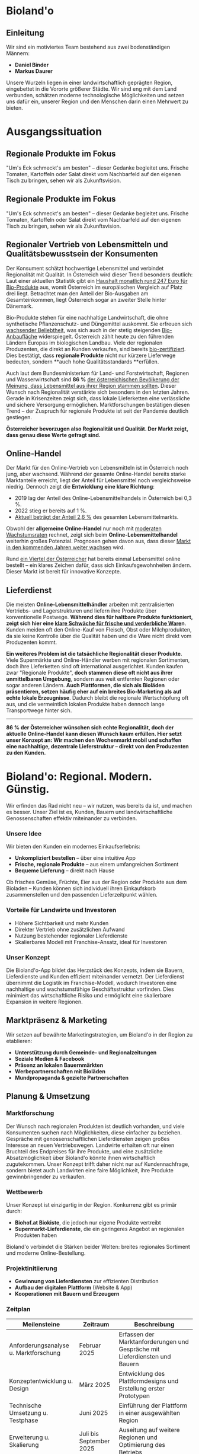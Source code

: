 * Bioland'o
** Einleitung
Wir sind ein motiviertes Team bestehend aus zwei bodenständigen Männern:

- *Daniel Binder*
- *Markus Daurer*

Unsere Wurzeln liegen in einer landwirtschaftlich geprägten Region,
eingebettet in die Vororte größerer Städte. Wir sind eng mit dem Land
verbunden, schätzen moderne technologische Möglichkeiten und setzen uns
dafür ein, unserer Region und den Menschen darin einen Mehrwert zu
bieten.

* Ausgangssituation

** Regionale Produkte im Fokus

"Um's Eck schmeckt's am besten" -- dieser Gedanke begleitet uns. Frische
Tomaten, Kartoffeln oder Salat direkt vom Nachbarfeld auf den eigenen
Tisch zu bringen, sehen wir als Zukunftsvision.

** Regionale Produkte im Fokus

"Um's Eck schmeckt's am besten" – dieser Gedanke begleitet uns. Frische Tomaten, Kartoffeln oder Salat direkt vom Nachbarfeld auf den eigenen Tisch zu bringen, sehen wir als Zukunftsvision.

** Regionaler Vertrieb von Lebensmitteln und Qualitätsbewusstsein der Konsumenten

Der Konsument schätzt hochwertige Lebensmittel und verbindet Regionalität mit Qualität. In Österreich wird dieser Trend besonders deutlich: Laut einer aktuellen Statistik gibt ein [[https://de.statista.com/statistik/daten/studie/4103/umfrage/pro-kopf-umsatz-mit-bio-lebensmitteln-weltweit-seit-2007/][Haushalt monatlich rund 247 Euro für Bio-Produkte]] aus, womit Österreich im europäischen Vergleich auf Platz drei liegt. Betrachtet man den Anteil der Bio-Ausgaben am Gesamteinkommen, liegt Österreich sogar an zweiter Stelle hinter Dänemark.

Bio-Produkte stehen für eine nachhaltige Landwirtschaft, die ohne synthetische Pflanzenschutz- und Düngemittel auskommt. Sie erfreuen sich [[https://de.statista.com/themen/3391/bio-lebensmittel-in-oesterreich/#topicOverview][wachsender Beliebtheit]], was sich auch in der stetig steigenden [[https://www.bio-austria.at/bio-bauern/statistik/][Bio-Anbaufläche]] widerspiegelt. Österreich zählt heute zu den führenden Ländern Europas im biologischen Landbau. Viele der regionalen Produzenten, die direkt an Kunden verkaufen, sind bereits [[https://www.bio-austria.at/bio-bauern/statistik/][bio-zertifiziert]]. Dies bestätigt, dass **regionale Produkte** nicht nur kürzere Lieferwege bedeuten, sondern **auch hohe Qualitätsstandards **erfüllen.

Auch laut dem Bundesministerium für Land- und Forstwirtschaft, Regionen und Wasserwirtschaft sind **86 %** [[https://info.bml.gv.at/themen/lebensmittel/regionale-lebensmittel-initiativen.html][der österreichischen Bevölkerung der Meinung, dass Lebensmittel aus ihrer Region stammen sollten]]. Dieser Wunsch nach Regionalität verstärkte sich besonders in den letzten Jahren. Gerade in Krisenzeiten zeigt sich, dass lokale Lieferketten eine verlässliche und sichere Versorgung ermöglichen. Marktforschungen bestätigen diesen Trend – der Zuspruch für regionale Produkte ist seit der Pandemie deutlich gestiegen.

**Österreicher bevorzugen also Regionalität und Qualität. Der Markt zeigt, dass genau diese Werte gefragt sind.**

** Online-Handel

Der Markt für den Online-Vertrieb von Lebensmitteln ist in Österreich noch jung, aber wachsend. Während der gesamte Online-Handel bereits starke Marktanteile erreicht, liegt der Anteil für Lebensmittel noch vergleichsweise niedrig. Dennoch zeigt die **Entwicklung eine klare Richtung**:

- 2019 lag der Anteil des Online-Lebensmittelhandels in Österreich bei 0,3 %.
- 2022 stieg er bereits auf 1 %.
- [[https://de.statista.com/themen/5889/online-lebensmittelhandel-in-oesterreich/][Aktuell beträgt der Anteil 2,6 %]] des gesamten Lebensmittelmarkts.

Obwohl der **allgemeine Online-Handel** nur noch mit [[https://www.wko.at/oe/handel/eu-online-shopping-report-2022.pdf][moderaten Wachstumsraten]] rechnet, zeigt sich beim **Online-Lebensmittelhandel** weiterhin großes Potenzial. Prognosen gehen davon aus, dass dieser [[https://www.mordorintelligence.com/de/industry-reports/europe-online-grocery-delivery-market?utm_source=chatgpt.com][Markt in den kommenden Jahren weiter wachsen]] wird.

Rund [[https://www.landschafftleben.at/hintergruende/konsum/einkauf][ein Viertel der Österreicher]] hat bereits einmal Lebensmittel online bestellt – ein klares Zeichen dafür, dass sich Einkaufsgewohnheiten ändern. Dieser Markt ist bereit für innovative Konzepte.

** Lieferdienst

Die meisten **Online-Lebensmittelhändler** arbeiten mit zentralisierten Vertriebs- und Lagerstrukturen und liefern ihre Produkte über konventionelle Postwege. **Während dies für haltbare Produkte funktioniert, zeigt sich hier eine [[https://www.versacommerce.de/blog/alles-frisch-bei-online-food-der-fisch-stinkt-vom-kopf-her][klare Schwäche für frische und verderbliche Ware]]n**. Kunden meiden oft den Online-Kauf von Fleisch, Obst oder Milchprodukten, da sie keine Kontrolle über die Qualität haben und die Ware nicht direkt vom Produzenten kommt.

**Ein weiteres Problem ist die tatsächliche Regionalität dieser Produkte**. Viele Supermärkte und Online-Händler werben mit regionalen Sortimenten, doch ihre Lieferketten sind oft international ausgerichtet. Kunden kaufen zwar "Regionale Produkte", **doch stammen diese oft nicht aus ihrer unmittelbaren Umgebung**, sondern aus weit entfernten Regionen oder sogar anderen Ländern. **Auch Plattformen, die sich als Bioläden präsentieren, setzen häufig eher auf ein breites Bio-Marketing als auf echte lokale Erzeugnisse**. Dadurch bleibt die regionale Wertschöpfung oft aus, und die vermeintlich lokalen Produkte haben dennoch lange Transportwege hinter sich.

-----

**86 % der Österreicher wünschen sich echte Regionalität, doch der aktuelle Online-Handel kann diesen Wunsch kaum erfüllen. Hier setzt unser Konzept an: Wir machen den Wochenmarkt mobil und schaffen eine nachhaltige, dezentrale Lieferstruktur – direkt von den Produzenten zu den Kunden.**

* Bioland'o: Regional. Modern. Günstig.

Wir erfinden das Rad nicht neu -- wir nutzen, was bereits da ist, und
machen es besser. Unser Ziel ist es, Kunden, Bauern und
landwirtschaftliche Genossenschaften effektiv miteinander zu verbinden.

*** Unsere Idee
Wir bieten den Kunden ein modernes Einkaufserlebnis:

- *Unkompliziert bestellen* -- über eine intuitive App
- *Frische, regionale Produkte* -- aus einem umfangreichen Sortiment
- *Bequeme Lieferung* -- direkt nach Hause

Ob frisches Gemüse, Früchte, Eier aus der Region oder Produkte aus dem
Bioladen -- Kunden können sich individuell ihren Einkaufskorb
zusammenstellen und den passenden Lieferzeitpunkt wählen.

*** Vorteile für Landwirte und Investoren
- Höhere Sichtbarkeit und mehr Kunden
- Direkter Vertrieb ohne zusätzlichen Aufwand
- Nutzung bestehender regionaler Lieferdienste
- Skalierbares Modell mit Franchise-Ansatz, ideal für Investoren

*** Unser Konzept
Die Bioland'o-App bildet das Herzstück des Konzepts, indem sie Bauern,
Lieferdienste und Kunden effizient miteinander vernetzt. Der
Lieferdienst übernimmt die Logistik im Franchise-Modell, wodurch
Investoren eine nachhaltige und wachstumsfähige Geschäftsstruktur
vorfinden. Dies minimiert das wirtschaftliche Risiko und ermöglicht eine
skalierbare Expansion in weitere Regionen.

** Marktpräsenz & Marketing
Wir setzen auf bewährte Marketingstrategien, um Bioland'o in der Region
zu etablieren:

- *Unterstützung durch Gemeinde- und Regionalzeitungen*
- *Soziale Medien & Facebook*
- *Präsenz an lokalen Bauernmärkten*
- *Werbepartnerschaften mit Bioläden*
- *Mundpropaganda & gezielte Partnerschaften*

** Planung & Umsetzung
*** Marktforschung
Der Wunsch nach regionalen Produkten ist deutlich vorhanden, und viele
Konsumenten suchen nach Möglichkeiten, diese einfacher zu beziehen.
Gespräche mit genossenschaftlichen Lieferdiensten zeigen großes
Interesse an neuen Vertriebswegen. Landwirte erhalten oft nur einen
Bruchteil des Endpreises für ihre Produkte, und eine zusätzliche
Absatzmöglichkeit über Bioland'o könnte ihnen wirtschaftlich
zugutekommen. Unser Konzept trifft daher nicht nur auf Kundennachfrage,
sondern bietet auch Landwirten eine faire Möglichkeit, ihre Produkte
gewinnbringender zu verkaufen.

*** Wettbewerb
Unser Konzept ist einzigartig in der Region. Konkurrenz gibt es primär
durch:

- *Biohof.at Biokiste*, die jedoch nur eigene Produkte vertreibt
- *Supermarkt-Lieferdienste*, die ein geringeres Angebot an regionalen
  Produkten haben

Bioland'o verbindet die Stärken beider Welten: breites regionales
Sortiment und moderne Online-Bestellung.

*** Projektinitiierung
- *Gewinnung von Lieferdiensten* zur effizienten Distribution
- *Aufbau der digitalen Plattform* (Website & App)
- *Kooperationen mit Bauern und Erzeugern*

*** Zeitplan

| *Meilensteine*                        | *Zeitraum*              | *Beschreibung*                                                              |
|---------------------------------------+-------------------------+-----------------------------------------------------------------------------|
| Anforderungsanalyse u. Marktforschung | Februar 2025            | Erfassen der Marktanforderungen und Gespräche mit Lieferdiensten und Bauern |
| Konzeptentwicklung u. Design          | März 2025               | Entwicklung des Plattformdesigns und Erstellung erster Prototypen           |
| Technische Umsetzung u. Testphase     | Juni 2025               | Einführung der Plattform in einer ausgewählten Region                       |
| Erweiterung u. Skalierung             | Juli bis September 2025 | Auseitung auf weitere Regionen und Optimierung des Betriebs                 |

** Ressourcen
*** Personal
| *Bereich*                     | *Anzahl Personen*   | *Aufgabenbeschreibung*                    |
|-------------------------------+---------------------+-------------------------------------------|
| Web-Entwicklung u- App-Design |                   2 | Entwicklung und Wartung der Plattform     |
| Programmierer u. IT-Support   |                   2 | Technische Umsetzung und Systembetreuung  |
| Verwaltung u. Buchhaltung     |                   1 | Finanzen, rechtliche Angelegenheiten      |
| Logistik und Vertrieb         |                   2 | Koordination der Lieferketten und Partner |
| Marketing und Kundenservice   |                   1 | Werbung, Kommunikation mit Kunden         |

*** Finanzierung
- Regionale und digitale Förderungen (zB.
  [[https://www.aws.at/aws-digitalisierung/][aws Digitalisierung]],
  [[https://www.zukunftsraumland.at/leader][LEADER-Förderung für
  regionale Entwicklung]])
- Beteiligung von Lieferdiensten
- Private Investoren

** Chancen & Risiken
*** Chancen
- Erweiterung auf neue Regionen
- Lieferung an Gastronomen
- Werbepartnerschaften
- Automaten für regionale Produkte

*** Risiken
- Fehlendes Angebot durch unzureichende Bauernbeteiligung
- Zu wenige Kunden für eine rentable Umsetzung
